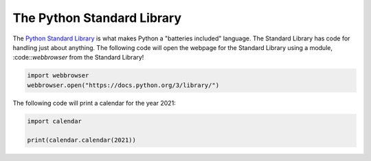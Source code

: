The Python Standard Library
===========================

The `Python Standard Library <https://docs.python.org/3/library/>`_ is what makes Python a "batteries included" language. The Standard Library has code for handling just about anything. The following code will open the webpage for the Standard Library using a module, :code::`webbrowser`  from the Standard Library!

.. code-block:: python

    import webbrowser
    webbrowser.open("https://docs.python.org/3/library/")

The following code will print a calendar for the year 2021:

.. code-block:: python

    import calendar

    print(calendar.calendar(2021))
